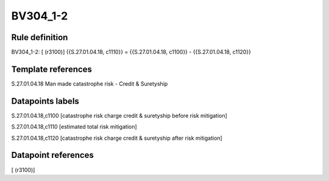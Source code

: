 =========
BV304_1-2
=========

Rule definition
---------------

BV304_1-2: [ (r3100)] {{S.27.01.04.18, c1110}} = {{S.27.01.04.18, c1100}} - {{S.27.01.04.18, c1120}}


Template references
-------------------

S.27.01.04.18 Man made catastrophe risk - Credit & Suretyship


Datapoints labels
-----------------

S.27.01.04.18,c1100 [catastrophe risk charge credit & suretyship before risk mitigation]

S.27.01.04.18,c1110 [estimated total risk mitigation]

S.27.01.04.18,c1120 [catastrophe risk charge credit & suretyship after risk mitigation]



Datapoint references
--------------------

[ (r3100)]